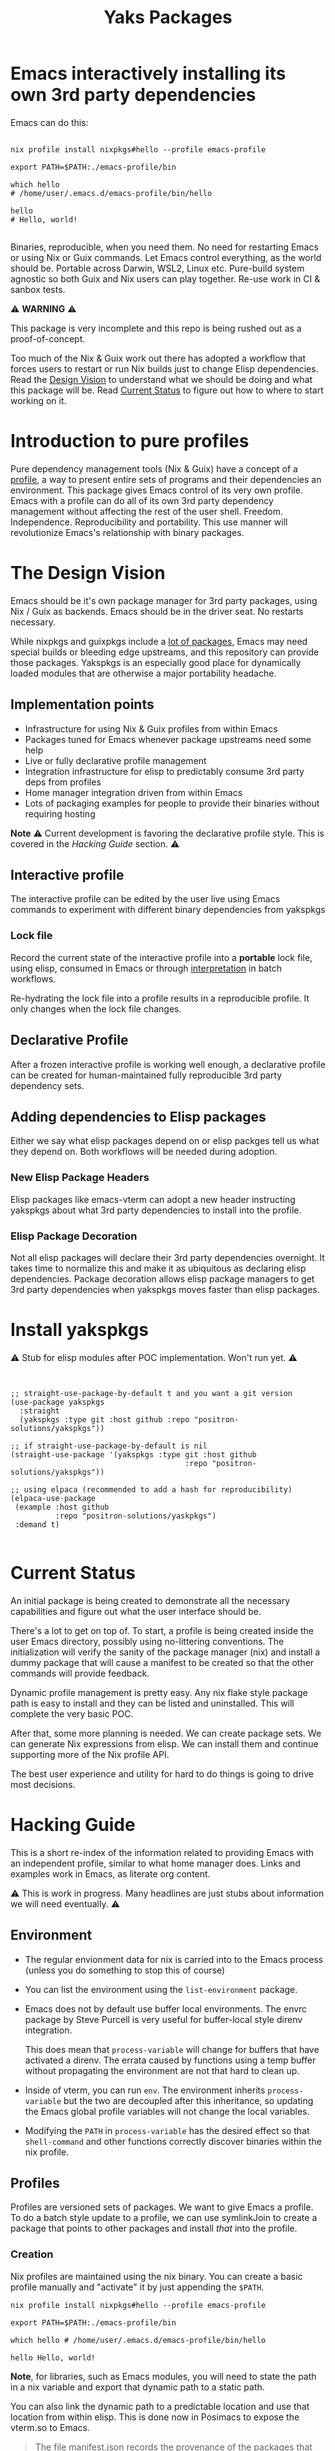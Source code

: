 #+TITLE: Yaks Packages


# NOTE: To avoid having this in the info manual, we use HTML rather than Org
# syntax; it still appears with the GitHub renderer.
#+HTML: <a href="https://melpa.org/#/yakspkgs"><img src="https://melpa.org/packages/yakspkgs-badge.svg" alt="melpa package"></a> <a href="https://stable.melpa.org/#/yakspkgs"><img src="https://stable.melpa.org/packages/yakspkgs-badge.svg" alt="melpa stable package"></a>
#+HTML: <a href="https://github.com/positron-solutions/yakspkgs/actions/?workflow=CI"><img src="https://github.com/positron-solutions/yakspkgs/actions/workflows/ci.yml/badge.svg" alt="CI workflow status"></a>
#+HTML: <a href="https://github.com/positron-solutions/yakspkgs/actions/?workflow=Developer+Certificate+of+Origin"><img src="https://github.com/positron-solutions/yakspkgs/actions/workflows/dco.yml/badge.svg" alt="DCO Check"></a>

* Emacs interactively installing its own 3rd party dependencies

  Emacs can do this:

  #+begin_src shell

    nix profile install nixpkgs#hello --profile emacs-profile

    export PATH=$PATH:./emacs-profile/bin

    which hello
    # /home/user/.emacs.d/emacs-profile/bin/hello

    hello
    # Hello, world!

  #+end_src

  Binaries, reproducible, when you need them.  No need for restarting Emacs or
  using Nix or Guix commands.  Let Emacs control everything, as the world should
  be.  Portable across Darwin, WSL2, Linux etc.  Pure-build system agnostic so
  both Guix and Nix users can play together.  Re-use work in CI & sanbox tests.

  ⚠️ *WARNING* ⚠️

  This package is very incomplete and this repo is being rushed out as a
  proof-of-concept.

  Too much of the Nix & Guix work out there has adopted a workflow that forces
  users to restart or run Nix builds just to change Elisp dependencies.  Read
  the [[#design-vision][Design Vision]] to understand what we should be doing and what this package
  will be.  Read [[#current-status][Current Status]] to figure out how to where to start working on
  it.

* Contents                                                         :noexport:
:PROPERTIES:
:TOC:      :include siblings
:END:
:CONTENTS:
- [[#contents][Contents]]
- [[#introduction-to-pure-profiles][Introduction to pure profiles]]
- [[#the-design-vision][The Design Vision]]
  - [[#implementation-points][Implementation points]]
  - [[#interactive-profile][Interactive profile]]
    - [[#lock-file][Lock file]]
  - [[#declarative-profile][Declarative Profile]]
  - [[#adding-dependencies-to-elisp-packages][Adding dependencies to Elisp packages]]
    - [[#new-elisp-package-headers][New Elisp Package Headers]]
    - [[#elisp-package-decoration][Elisp Package Decoration]]
- [[#install-yakspkgs][Install yakspkgs]]
- [[#current-status][Current Status]]
- [[#hacking-guide][Hacking Guide]]
  - [[#environment][Environment]]
  - [[#profiles][Profiles]]
    - [[#creation][Creation]]
    - [[#installing-a-declarative-package-set][Installing a Declarative Package Set]]
      - [[#building-a-set-of-profile-contents][Building a set of profile contents]]
      - [[#installation-of-profile-contents-into-the-profile][Installation of profile contents into the profile]]
    - [[#activation][Activation]]
  - [[#packages][Packages]]
  - [[#systemd-and-the-emacs-daemon][Systemd and the Emacs Daemon]]
- [[#contributing][Contributing]]
  - [[#license][License]]
  - [[#developer-certificate-of-origin-dco][Developer Certificate of Origin (DCO)]]
    - [[#sign-off][Sign-off]]
    - [[#gpg-signature][GPG signature]]
    - [[#user-setup-for-submitting-changes][User setup for submitting changes]]
      - [[#automatically-add-sign-off][Automatically add sign-off]]
      - [[#automatic-gpg-signing-with-per-project-keys][Automatic GPG signing with per-project keys]]
      - [[#manually-signing--adding-sign-off][Manually signing & adding sign-off]]
- [[#shout-outs][Shout-outs]]
- [[#footnote-on-fsf-and-emacs-core-licensing][Footnote on FSF and Emacs Core Licensing]]
:END:

* Introduction to pure profiles

  Pure dependency management tools (Nix & Guix) have a concept of a [[https://nixos.org/manual/nix/stable/package-management/profiles.html][profile]], a
  way to present entire sets of programs and their dependencies an environment.
  This package gives Emacs control of its very own profile.  Emacs with a
  profile can do all of its own 3rd party dependency management without
  affecting the rest of the user shell.  Freedom.  Independence.
  Reproducibility and portability.  This use manner will revolutionize Emacs's
  relationship with binary packages.

* The Design Vision

  Emacs should be it's own package manager for 3rd party packages, using Nix /
  Guix as backends.  Emacs should be in the driver seat.  No restarts necessary.

  While nixpkgs and guixpkgs include a [[https://search.nixos.org/packages][lot of packages]], Emacs may need special
  builds or bleeding edge upstreams, and this repository can provide those
  packages. Yakspkgs is an especially good place for dynamically loaded modules
  that are otherwise a major portability headache.

** Implementation points

  - Infrastructure for using Nix & Guix profiles from within Emacs
  - Packages tuned for Emacs whenever package upstreams need some help
  - Live or fully declarative profile management
  - Integration infrastructure for elisp to predictably consume 3rd party deps
    from profiles
  - Home manager integration driven from within Emacs
  - Lots of packaging examples for people to provide their binaries without
    requiring hosting

  *Note* ⚠️ Current development is favoring the declarative profile style.  This
  is covered in the [[Hacking Guide][Hacking Guide]] section. ⚠️

** Interactive profile

   The interactive profile can be edited by the user live using Emacs commands to
   experiment with different binary dependencies from yakspkgs

*** Lock file

    Record the current state of the interactive profile into a *portable* lock
    file, using elisp, consumed in Emacs or through [[https://github.com/talyz/fromElisp][interpretation]] in batch
    workflows.

    Re-hydrating the lock file into a profile results in a reproducible profile.
    It only changes when the lock file changes.

** Declarative Profile

  After a frozen interactive profile is working well enough, a declarative
  profile can be created for human-maintained fully reproducible 3rd party
  dependency sets.

** Adding dependencies to Elisp packages

   Either we say what elisp packages depend on or elisp packges tell us what
   they depend on.  Both workflows will be needed during adoption.

*** New Elisp Package Headers

    Elisp packages like emacs-vterm can adopt a new header instructing yakspkgs
    about what 3rd party dependencies to install into the profile.

*** Elisp Package Decoration

    Not all elisp packages will declare their 3rd party dependencies overnight.
    It takes time to normalize this and make it as ubiquitous as declaring elisp
    dependencies.  Package decoration allows elisp package managers to get 3rd
    party dependencies when yakspkgs moves faster than elisp packages.


* Install yakspkgs

   ⚠️ Stub for elisp modules after POC implementation.  Won't run yet. ⚠️

  #+begin_src elisp


    ;; straight-use-package-by-default t and you want a git version
    (use-package yakspkgs
      :straight
      (yakspkgs :type git :host github :repo "positron-solutions/yakspkgs"))

    ;; if straight-use-package-by-default is nil
    (straight-use-package '(yakspkgs :type git :host github
                                           :repo "positron-solutions/yakspkgs"))

    ;; using elpaca (recommended to add a hash for reproducibility)
    (elpaca-use-package
     (example :host github
              :repo "positron-solutions/yaskpkgs")
     :demand t)

  #+end_src

* Current Status

  An initial package is being created to demonstrate all the necessary
  capabilities and figure out what the user interface should be.

  There's a lot to get on top of.  To start, a profile is being created inside
  the user Emacs directory, possibly using no-littering conventions.  The
  initialization will verify the sanity of the package manager (nix) and install
  a dummy package that will cause a manifest to be created so that the other
  commands will provide feedback.

  Dynamic profile management is pretty easy.  Any nix flake style package path
  is easy to install and they can be listed and uninstalled.  This will complete
  the very basic POC.

  After that, some more planning is needed.  We can create package sets.  We can
  generate Nix expressions from elisp.  We can install them and continue
  supporting more of the Nix profile API.

  The best user experience and utility for hard to do things is going to drive
  most decisions.

* Hacking Guide
  :PROPERTIES:
  :ID:       9125bc63-03c4-4f8a-8227-d81afad575e0
  :END:

  This is a short re-index of the information related to providing Emacs with an
  independent profile, similar to what home manager does.  Links and examples
  work in Emacs, as literate org content.

  ⚠️ This is work in progress.  Many headlines are just stubs about information
  we will need eventually. ⚠️

** Environment

   - The regular envionment data for nix is carried into to the Emacs process
     (unless you do something to stop this of course)

   - You can list the environment using the =list-environment= package.

   - Emacs does not by default use buffer local environments.  The envrc package
     by Steve Purcell is very useful for buffer-local style direnv integration.

     This does mean that =process-variable= will change for buffers that have
     activated a direnv.  The errata caused by functions using a temp buffer
     without propagating the environment are not that hard to clean up.

   - Inside of vterm, you can run =env=.  The environment inherits
     =process-variable= but the two are decoupled after this inheritance, so
     updating the Emacs global profile variables will not change the local
     variables.

   - Modifying the =PATH= in =process-variable= has the desired effect so that
     =shell-command= and other functions correctly discover binaries within the
     nix profile.

** Profiles

   Profiles are versioned sets of packages.  We want to give Emacs a profile.
   To do a batch style update to a profile, we can use symlinkJoin to create a
   package that points to other packages and install /that/ into the profile.

*** Creation

   Nix profiles are maintained using the nix binary.  You can create a basic
   profile manually and "activate" it by just appending the =$PATH=.

  #+begin_src shell
    nix profile install nixpkgs#hello --profile emacs-profile

    export PATH=$PATH:./emacs-profile/bin

    which hello # /home/user/.emacs.d/emacs-profile/bin/hello

    hello Hello, world!
  #+end_src

   *Note*, for libraries, such as Emacs modules, you will need to state the path
   in a nix variable and export that dynamic path to a static path.

   You can also link the dynamic path to a predictable location and use that
   location from within elisp.  This is done now in Posimacs to expose the
   vterm.so to Emacs.

   #+begin_quote
   The file manifest.json records the provenance of the packages that are
   installed in this version of the profile.
   #+end_quote

   So where is our new manifest?

   #+begin_src bash
     cat emacs-profile/manifest.json | jq

     # {
     #   "elements": [
     #     {
     #       "active": true,
     #       "attrPath": "legacyPackages.x86_64-linux.hello",
     #       "originalUrl": "flake:nixpkgs",
     #       "outputs": null,
     #       "priority": 5,
     #       "storePaths": [
     #         "/nix/store/g2m8kfw7kpgpph05v2fxcx4d5an09hl3-hello-2.12.1"
     #       ],
     #       "url": "github:NixOS/nixpkgs/a2d2f70b82ada0eadbcb1df2bca32d841a3c1bf1"
     #     }
     #   ],
     #   "version": 1
     # }

   #+end_src

*** Installing a Declarative Package Set

    We don't want to use the old school (dirty) =nix-env -i= style stuff all the
    time.  Use flakes.  Be pure.

**** Building a set of profile contents

    We can use =pkgs.symlinkJoin= to bundle together a pile of packages into one
    super package.  Then, this super-package has all the versioned goodness of
    the profile.  Thus we can roll back to a previous working declaration if
    needed.

    An example is in the profile-contents directory.

    [[https://nixos.org/manual/nix/stable/package-management/profiles.html][Beautiful Nix Profile diagrams]].  It is a superposition of outputs basically.
    If we install this package into the profile, the profile will have a new
    version, one per each time we update and install our overall declaration.

**** Installation of profile contents into the profile

     Home manager also builds itself as a package.  You can see in the
     activation script that it executes commands like below:

    #+begin_src bash

      # The docs in the help are good
      nix profile --help
      nix profile install /nix/store/yz31iyfqdw4n20l6bpbbxx1y5hrxz4l7-home-manager-path

      # You can see the derivation that outputs this path.  Nix infers
      # this fact from the /nix directory in the path.
      nix show-derivation /nix/store/yz31iyfqdw4n20l6bpbbxx1y5hrxz4l7-home-manager-path

    #+end_src

    Look inside the profile-contents directory for a flake.  This flake just
    provides a super-package including cowsay and hello.  Let's install this
    super-package into our Emacs profile:

    #+begin_src bash

      nix profile install ./profile-contents#profile-contents --profile emacs-profile

      # If you get a collision, you should remove the hello package or just delete the profile and start over
      # nix profile remove /nix/store/g2m8kfw7kpgpph05v2fxcx4d5an09hl3-hello-2.12.1 --profile emacs-profile

      # after these get installed, the manifest will be updated.  If the profile is on
      # the $PATH, you will be able to run cowsay and hello.  No magic, but cool.

      # Note, the structure includes our silly `emacs-god-profile' package name from the flake.nix
      tree emacs-profile/bin -L 2
      emacs-profile/bin
      ├── cowsay -> /nix/store/3d54xbrqj5zixa0cfnyki09jrffr0g3a-cowsay-3.04/bin/cowsay
      ├── cowthink -> cowsay
      └── hello -> /nix/store/g2m8kfw7kpgpph05v2fxcx4d5an09hl3-hello-2.12.1/bin/hello

    #+end_src

    So there it is.  You can build a set of packages.  You can attach them to a
    profile.  You can update them declaratively.  You can make the available on
    the bin path.  This is almost a POC for giving Emacs an independent profile
    already.

*** Activation

    Let's reverse-engineer home manager's activation to get some ideas.  If you
    have home manager installed, after building a completed home manager
    profile, just take a look at =~/.nixpkgs/config/result/activate=.  It
    contains a lot of stuff that applies to starting systemd processes.  The
    path and environment stuff is what we're interested in.

    The "activation" script basically:

    - Check for file symlink collisions on any files we plan to link into place
    - Check that the profile we are upgrading to is not a downgrade
    - Link stuff into place and make the profile active

    The money hunk here updates the =PATH=, desktop environment, and systemd
    state.  It's not very magical.

    #+begin_src bash
      XDG_RUNTIME_DIR=${XDG_RUNTIME_DIR:-/run/user/$(id -u)} \
          PATH=/nix/store/9fhmhbfkdcarrl1d75h1zbfsnbmwrw57-systemd-250.4/bin:$PATH \
      bash /nix/store/lyvazadz3v9nck27nwcczqi4s9m402ix-systemd-activate.sh "${oldGenPath=}" "$newGenPath"
    #+end_src

    Yes, updating the =PATH= is 99% of "activation."  For Emacs to obtain
    binaries, it's almost 100%.  We only need to reproduce the file linking
    support for linking libraries into place if elisp scripts expect them to be
    in a known.  (The slightly longer way is to include the generated paths into
    the elisp files, basically using nix to finish the elisp files as
    tempaltes.)

    *Note* it is not recommended to use most elisp files as generated outputs of Nix
    because they are immutable.  We want to be able to modify our elisp without
    running a bunch of (sometimes costly) nix builds.

    We can reverse-engineer the symlink system and even perform "activation"
    using elisp instead of yucky bash or less common (to Emacs users) Nix lang.

** Packages

   We are gluing nix packages onto Emacs packages.  Either the package asks for
   it or we provide the package when we see its dependent.

   Emacs packages have package headers.  They can contain 3rd party dependency
   declaration or we can provide a map.  We can consume header information or we
   can decorate those packages with information they don't know yet.

** Systemd and the Emacs Daemon

   If you want Emacs to run when the DE starts, home manager has this
   integration ready to go with its Emacs module.

   If we try to drive this stuff from within Emacs' own profile, it may
   introduce some bootstrap issues with low value, so that's not a goal right
   now.

   There's an analog for Darwin.  (Sorry WSL2).

* Contributing

First decide if you want to work on this repository or fork it to something
entirely different.  Non-exhaustive list of changes that are very welcome:

- Guix package declarations
- Guix translation of elisp package headers
- Guix elisp package decoration
- Guix profile generation from lock file
- Guix commands to interact with Guix daemon

Changes will likely be rejected if it is aimed at:

- Batch style workflows that require the user to restart Emacs except for CI &
  sandbox cases, which must use a lock file

** License

   The CI files in the project are distributed with the MIT license. For elisp
   files, Nix expressions, and Guix expressios, only files with GPL3 headers
   will be accepted.  DCO sign-off is mandatory.

** Developer Certificate of Origin (DCO)

   A [[./DCO][copy of the DCO]] is distributed with this project.  Read its text to
   understand the significance of configuring for sign-off.

*** Sign-off

    A sign-off means adding a "trailer" to your commit that looks like the
    following:

    #+begin_src
    Signed-off-by: Random J Developer <random@developer.example.org>
    #+end_src

*** GPG signature

    A GPG signed commit shows that the owner of the private key submitted the
    changes.  Wherever signatures are recorded in chains, they can demonstrate
    participation in changes elsewhere and awareness of what the submitter is
    participating in.  The lack of such a proof elsewhere and the presence of a
    verifiable proof in this repo's history prevent improper claims of
    originating source code or introducing relabelled source code.

*** User setup for submitting changes

    Follow these instructions before you get ready to submit a pull-request.

    Refer to the [[https://docs.github.com/en/authentication/managing-commit-signature-verification/signing-commits][Github signing commits]] instructions to set up your git client
    to add GPG signatures.  File issues if you run into Emacs-specific problems.

    Because signing is intended to be a conscious process, please remember to
    read and understand the [[./DCO][Developer Certificate of Origin]] before confinguring
    your client to automatically sign-off on commits.

**** Automatically add sign-off

     In magit, set the =-s= switch.  Use =C-x C-s= (=transient-save=) to
     preserve this switch on future uses.  (Note, this is not per-project).You
     can also set the signature flag this way.

**** Automatic GPG signing with per-project keys

    In order to specify which projects you intend to sign with which keys, you
    will want to configure your git client using path-specific configurations.

    Configuing git for this can be done with the following directory structure:

    #+begin_src
    /home/rjdeveloper/
    ├── .gitconfig
    └── .gitconfig.d
        ├── sco-linux-projects.conf
        ├── other-projects.conf
        └── gpg-signing-projects.conf
    #+end_src

    In your root config, ~.gitconfig~, add an =includeIf= directive that will
    load the configuration you use for projects you intend to GPG sign commits
    for.

    #+begin_src
    [includeIf "gitdir:/home/rjdeveloper/**/gpg-signing/**/.git"]
      path = "~/.gitconfig.d/gpg-signing-projects.conf"
    #+end_src

    In the ~gpg-signing-projects.conf~ add your GPG signing configuration from
    earlier.  =sign= adds the GPG signature automatically.  File an issue if you
    need help with multiple GPG homes or other configurations.

    #+begin_src
    [user]
      name = "Random J Developer"
      email = "random@developer.example.org"
      signingkey = "5FF0EBDC623B3AD4"

    [commit]
      sign = true
      gpgSign = true
    #+end_src

**** Manually signing & adding sign-off

    If you don't like these configurations and want to individually indicate you
    have read and intend to apply the DCO to your changes, these commands are
    equivalent:

    #+begin_src bash
      git commit -s -S --message "I don't like using .gitconfig"

      # To clean up a commit
      git commit --amend -s -S --no-message

      # Combine with rebase to sign / sign-off multiple existing commits
      git rebase -i
    #+end_src


* Shout-outs

- [[https://github.com/alphapapa][alphapapa]] for being super prolific at everything, including package writing,
  documentation, and activity on various social platforms
- [[https://github.com/adisbladis][adisbladis]] for the Nix overlay that makes the CI and local development so nice
- [[https://www.fsf.org/][FSF]] for the Yak shaving club
- [[https://github.com/NobbZ][NobbZ]] for being all over the Nix & Emacs interwebs

* Footnote on FSF and Emacs Core Licensing

Free Software Foundation currently requires copyright assignment on all code
that goes into Emacs core. Many GNU projects have since switched to using a
Developer Certificate of Origin.  DCO sign-off is a practice accepted by git,
GCC, and the [[https://wiki.linuxfoundation.org/dco][Linux Kernel]].  Doing DCO sign-off is not the same as copyright
assignment, and serves a slightlly different purpose.  DCO is more defensive of
/any/ users while copyright assignment is offensive in the case of GPL
non-compliance. In any case, with DCO sign-off, you can be assured that changes
submitted to a code base you control are incontrovertibly covered by the license
you chose.  Using the DCO *may* make it easier for code in your project to be
included in Emacs core later.

# Local Variables:
# before-save-hook: (when (require 'org-make-toc nil t) (org-make-toc))
# org-export-with-properties: ()
# org-export-with-title: t
# org-make-toc-link-type-fn: org-make-toc--link-entry-github
# End:
